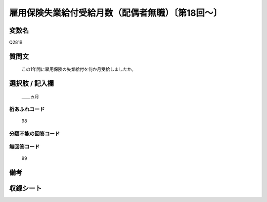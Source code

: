 .. title:: Q281B
.. rst-class:: item
====================================================================================================
雇用保険失業給付受給月数（配偶者無職）〔第18回～〕
====================================================================================================

.. rst-class:: varname
変数名
==================

Q281B

.. rst-class:: question
質問文
==================


   この1年間に雇用保険の失業給付を何か月受給しましたか。



.. rst-class:: answer
選択肢 / 記入欄
======================

  ＿＿ヵ月



.. rst-class:: overflow
桁あふれコード
-------------------------------
  98


.. rst-class:: not_available
分類不能の回答コード
-------------------------------------
  


.. rst-class:: not_available
無回答コード
-------------------------------------
  99


.. rst-class:: bikou
備考
==================



.. rst-class:: include_sheet
収録シート
=======================================
.. hlist::
   :columns: 3
   
   
   * p18_1
   
   * p19_1
   
   * p20_1
   
   * p21abcd_1
   
   * p22_1
   
   * p23_1
   
   * p24_1
   
   * p25_1
   
   * p26_1
   
   


.. index:: Q281B